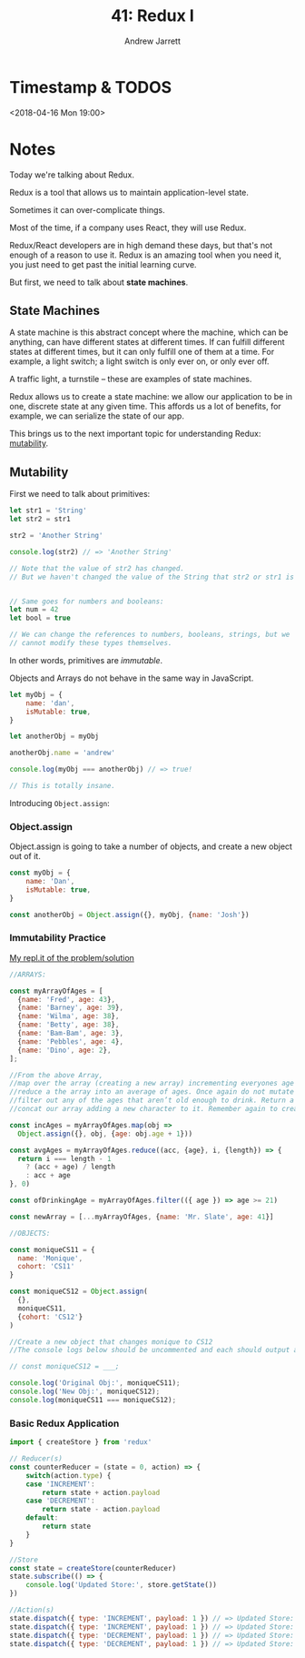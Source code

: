 #+TITLE: 41: Redux I
#+AUTHOR: Andrew Jarrett
#+EMAIL: ahrjarrett@gmail.com
#+OPTIONS: num:nil

* Timestamp & TODOS
<2018-04-16 Mon 19:00>

* Notes

Today we're talking about Redux.

Redux is a tool that allows us to maintain application-level state.

Sometimes it can over-complicate things.

Most of the time, if a company uses React, they will use Redux.

Redux/React developers are in high demand these days, but that's not enough of a reason to use it. Redux is an amazing tool when you need it, you just need to get past the initial learning curve.

But first, we need to talk about *state machines*.

** State Machines

A state machine is this abstract concept where the machine, which can be anything, can have different states at different times. If can fulfill different states at different times, but it can only fulfill one of them at a time. For example, a light switch; a light switch is only ever on, or only ever off.

A traffic light, a turnstile -- these are examples of state machines.

Redux allows us to create a state machine: we allow our application to be in one, discrete state at any given time. This affords us a lot of benefits, for example, we can serialize the state of our app.

This brings us to the next important topic for understanding Redux: _mutability_.

** Mutability

First we need to talk about primitives:

#+BEGIN_SRC javascript
  let str1 = 'String'
  let str2 = str1

  str2 = 'Another String'

  console.log(str2) // => 'Another String'

  // Note that the value of str2 has changed.
  // But we haven't changed the value of the String that str2 or str1 is pointing to.


  // Same goes for numbers and booleans:
  let num = 42
  let bool = true

  // We can change the references to numbers, booleans, strings, but we
  // cannot modify these types themselves.
#+END_SRC

In other words, primitives are /immutable/.

Objects and Arrays do not behave in the same way in JavaScript.

#+BEGIN_SRC javascript
  let myObj = {
      name: 'dan',
      isMutable: true,
  }

  let anotherObj = myObj

  anotherObj.name = 'andrew'

  console.log(myObj === anotherObj) // => true!

  // This is totally insane.
#+END_SRC

Introducing =Object.assign=:

*** Object.assign

Object.assign is going to take a number of objects, and create a new object out of it.

#+BEGIN_SRC javascript
  const myObj = {
      name: 'Dan',
      isMutable: true,
  }

  const anotherObj = Object.assign({}, myObj, {name: 'Josh'})
#+END_SRC


*** Immutability Practice

[[https://repl.it/@ahrjarrett/Immutabilitypractice][My repl.it of the problem/solution]]

#+BEGIN_SRC javascript
  //ARRAYS:

  const myArrayOfAges = [
    {name: 'Fred', age: 43},
    {name: 'Barney', age: 39},
    {name: 'Wilma', age: 38},
    {name: 'Betty', age: 38},
    {name: 'Bam-Bam', age: 3},
    {name: 'Pebbles', age: 4},
    {name: 'Dino', age: 2},
  ];

  //From the above Array,
  //map over the array (creating a new array) incrementing everyones age by 1 
  //reduce a the array into an average of ages. Once again do not mutate the original array.
  //filter out any of the ages that aren’t old enough to drink. Return a new array of those that are allowed to drink.
  //concat our array adding a new character to it. Remember again to create a new array from your given array and not to manipulate the original. .push .unshift shouldn’t be used here. Once we achieve this with the .concat method. Lets refactor it to use the spread operator. [...myArrayOfAges, {name: 'Mr. Slate', age: 41}]

  const incAges = myArrayOfAges.map(obj =>
    Object.assign({}, obj, {age: obj.age + 1}))

  const avgAges = myArrayOfAges.reduce((acc, {age}, i, {length}) => {
    return i === length - 1 
      ? (acc + age) / length
      : acc + age
  }, 0)

  const ofDrinkingAge = myArrayOfAges.filter(({ age }) => age >= 21)

  const newArray = [...myArrayOfAges, {name: 'Mr. Slate', age: 41}]

  //OBJECTS:

  const moniqueCS11 = {
    name: 'Monique',
    cohort: 'CS11' 
  }

  const moniqueCS12 = Object.assign(
    {},
    moniqueCS11,
    {cohort: 'CS12'}
  )

  //Create a new object that changes monique to CS12
  //The console logs below should be uncommented and each should output a seperate object. The last console should return false.

  // const moniqueCS12 = ___;

  console.log('Original Obj:', moniqueCS11);
  console.log('New Obj:', moniqueCS12);
  console.log(moniqueCS11 === moniqueCS12);

#+END_SRC

*** Basic Redux Application

#+BEGIN_SRC javascript
  import { createStore } from 'redux'

  // Reducer(s)
  const counterReducer = (state = 0, action) => {
      switch(action.type) {
      case 'INCREMENT':
          return state + action.payload
      case 'DECREMENT':
          return state - action.payload
      default:
          return state
      }
  }

  //Store
  const state = createStore(counterReducer)
  state.subscribe(() => {
      console.log('Updated Store:', store.getState())
  })

  //Action(s)
  state.dispatch({ type: 'INCREMENT', payload: 1 }) // => Updated Store: 1
  state.dispatch({ type: 'INCREMENT', payload: 1 }) // => Updated Store: 2
  state.dispatch({ type: 'DECREMENT', payload: 1 }) // => Updated Store: 1
  state.dispatch({ type: 'DECREMENT', payload: 1 }) // => Updated Store: 0

#+END_SRC



